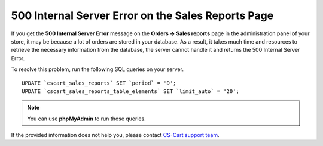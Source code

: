 ***************************************************
500 Internal Server Error on the Sales Reports Page
***************************************************

If you get the **500 Internal Server Error** message on the **Orders → Sales reports** page in the administration panel of your store, it may be because a lot of orders are stored in your database. As a result, it takes much time and resources to retrieve the necessary information from the database, the server cannot handle it and returns the 500 Internal Server Error.

To resolve this problem, run the following SQL queries on your server.

::

  UPDATE `cscart_sales_reports` SET `period` = 'D';
  UPDATE `cscart_sales_reports_table_elements` SET `limit_auto` = '20';

.. note::

    You can use **phpMyAdmin** to run those queries.

If the provided information does not help you, please contact `CS-Cart support team <http://www.cs-cart.com/helpdesk>`_.


